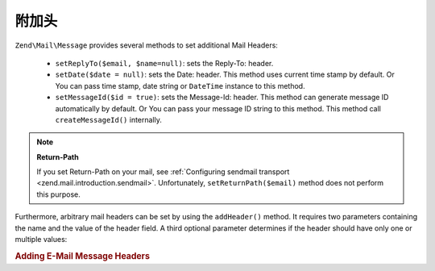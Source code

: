 .. _zend.mail.additional-headers:

附加头
==================

``Zend\Mail\Message`` provides several methods to set additional Mail Headers:



   - ``setReplyTo($email, $name=null)``: sets the Reply-To: header.

   - ``setDate($date = null)``: sets the Date: header. This method uses current time stamp by default. Or You can
     pass time stamp, date string or ``DateTime`` instance to this method.

   - ``setMessageId($id = true)``: sets the Message-Id: header. This method can generate message ID automatically
     by default. Or You can pass your message ID string to this method. This method call ``createMessageId()``
     internally.



.. note::

   **Return-Path**

   If you set Return-Path on your mail, see :ref:`Configuring sendmail transport
   <zend.mail.introduction.sendmail>`. Unfortunately, ``setReturnPath($email)`` method does not perform this
   purpose.

Furthermore, arbitrary mail headers can be set by using the ``addHeader()`` method. It requires two parameters
containing the name and the value of the header field. A third optional parameter determines if the header should
have only one or multiple values:

.. _zend.mail.additional-headers.example-1:

.. rubric:: Adding E-Mail Message Headers

.. code-block:: php
   :linenos:

   $mail = new Zend\Mail\Message();
   $mail->addHeader('X-MailGenerator', 'MyCoolApplication');
   $mail->addHeader('X-greetingsTo', 'Mom', true); // multiple values
   $mail->addHeader('X-greetingsTo', 'Dad', true);


